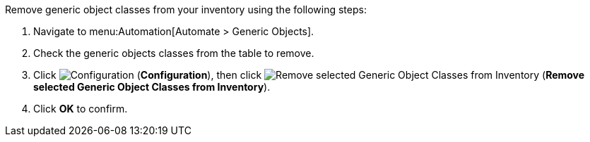 
Remove generic object classes from your inventory using the following steps:

. Navigate to menu:Automation[Automate > Generic Objects].
. Check the generic objects classes from the table to remove. 
. Click image:1847.png[Configuration] (*Configuration*), then click image:2098.png[Remove selected Generic Object Classes from Inventory] (*Remove selected Generic Object Classes from Inventory*).
. Click *OK* to confirm. 
